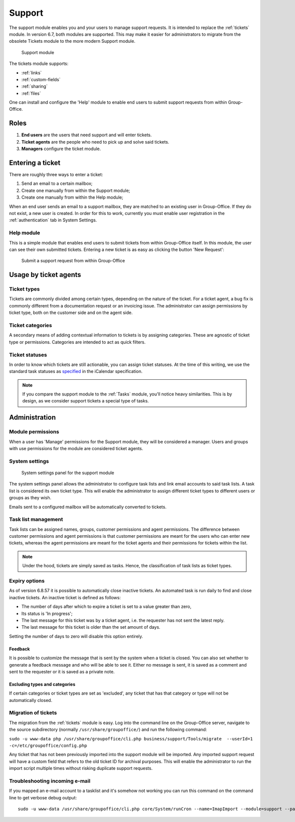 .. _support:

Support
=======

The support module enables you and your users to manage support requests. It is intended to replace the :ref:`tickets`
module. In version 6.7, both modules are supported. This may make it easier for administrators to migrate from
the obsolete Tickets module to the more modern Support module.

.. figure:: /_static/using/support/support-module.png
   :width: 100%

   Support module

The tickets module supports:

- :ref:`links`
- :ref:`custom-fields`
- :ref:`sharing`
- :ref:`files`

One can install and configure the 'Help' module to enable end users to submit support requests from within Group-Office.

Roles
-----

1. **End users** are the users that need support and will enter tickets.
2. **Ticket agents** are the people who need to pick up and solve said tickets.
3. **Managers** configure the ticket module.

Entering a ticket
-----------------

There are roughly three ways to enter a ticket:

1. Send an email to a certain mailbox;
2. Create one manually from within the Support module;
3. Create one manually from within the Help module;

When an end user sends an email to a support mailbox, they are matched to an existing user in Group-Office. If they do
not exist, a new user is created. In order for this to work, currently you must enable user registration in the
:ref:`authentication` tab in System Settings.

Help module
```````````

This is a simple module that enables end users to submit tickets from within Group-Office itself. In this module, the
user can see their own submitted tickets. Entering a new ticket is as easy as clicking the button 'New Request':

.. figure:: /_static/using/support/new-request.png
   :width: 100%

   Submit a support request from within Group-Office


Usage by ticket agents
----------------------

Ticket types
````````````

Tickets are commonly divided among certain types, depending on the nature of the ticket. For a ticket agent, a bug fix is
commonly different from a documentation request or an invoicing issue. The administrator can assign permissions by ticket
type, both on the customer side and on the agent side.


Ticket categories
`````````````````

A secondary means of adding contextual information to tickets is by assigning categories. These are agnostic of
ticket type or permissions. Categories are intended to act as quick filters.

Ticket statuses
```````````````
In order to know which tickets are still actionable, you can assign ticket statuses. At the time of this writing, we use
the standard task statuses as `specified <https://datatracker.ietf.org/doc/html/rfc5545>`_ in the iCalendar specification.


.. note:: If you compare the support module to the :ref:`Tasks` module, you'll notice heavy similarities. This is by
	design, as we consider support tickets a special type of tasks.



Administration
--------------

Module permissions
``````````````````

When a user has 'Manage' permissions for the Support module, they will be considered a manager. Users and groups with
use permissions for the module are considered ticket agents.

System settings
```````````````

.. figure:: /_static/using/support/system-settings.png
   :width: 100%

   System settings panel for the support module

The system settings panel allows the administrator to configure task lists and link email accounts to said task lists.
A task list is considered its own ticket type. This will enable the administrator to assign different ticket types
to different users or groups as they wish.

Emails sent to a configured mailbox will be automatically converted to tickets.

Task list management
````````````````````

Task lists can be assigned names, groups, customer permissions and agent permissions. The difference between customer
permissions and agent permissions is that customer permissions are meant for the users who can enter new tickets, whereas
the agent permissions are meant for the ticket agents and their permissions for tickets within the list.

.. note:: Under the hood, tickets are simply saved as tasks. Hence, the classification of task lists as ticket types.

Expiry options
``````````````

As of version 6.8.57 it is possible to automatically close inactive tickets. An automated task is run daily to find and
close inactive tickets. An inactive ticket is defined as follows:

- The number of days after which to expire a ticket is set to a value greater than zero,
- Its status is 'In progress';
- The last message for this ticket was by a ticket agent, i.e. the requester has not sent the latest reply.
- The last message for this ticket is older than the set amount of days.

Setting the number of days to zero will disable this option entirely.

Feedback
~~~~~~~~

It is possible to customize the message that is sent by the system when a ticket is closed. You can also set whether to
generate a feedback message and who will be able to see it. Either no message is sent, it is saved as a comment and sent
to the requester or it is saved as a private note.

Excluding types and categories
~~~~~~~~~~~~~~~~~~~~~~~~~~~~~~

If certain categories or ticket types are set as 'excluded', any ticket that has that category or type will not be
automatically closed.

Migration of tickets
````````````````````

The migration from the :ref:`tickets` module is easy. Log into the command line on the Group-Office server, navigate to the
source subdirectory (normally ``/usr/share/groupoffice/``) and run the following command:

``sudo -u www-data php /usr/share/groupoffice/cli.php business/support/Tools/migrate  --userId=1 -c=/etc/groupoffice/config.php``

Any ticket that has not been previously imported into the support module will be imported. Any imported support request
will have a custom field that refers to the old ticket ID for archival purposes. This will enable the administrator to
run the import script multiple times without risking duplicate support requests.


Troubleshooting incoming e-mail
````````````````````````````````

If you mapped an e-mail account to a tasklist and it's somehow not working you can run this command
on the command line to get verbose debug output::

    sudo -u www-data /usr/share/groupoffice/cli.php core/System/runCron --name=ImapImport --module=support --package=business --debug
